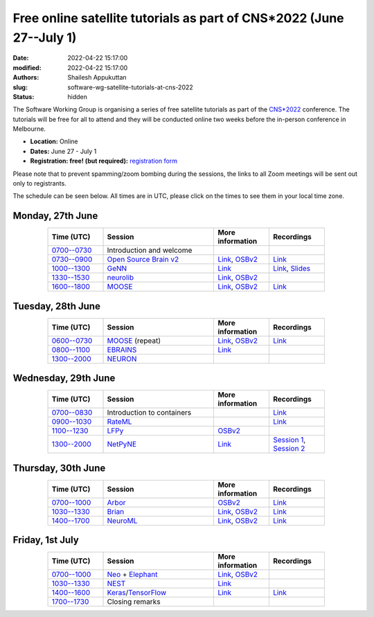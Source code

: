 Free online satellite tutorials as part of CNS*2022 (June 27--July 1)
#####################################################################
:date: 2022-04-22 15:17:00
:modified: 2022-04-22 15:17:00
:authors: Shailesh Appukuttan
:slug: software-wg-satellite-tutorials-at-cns-2022
:status: hidden

The Software Working Group is organising a series of free satellite tutorials as part of the `CNS*2022`_ conference.
The tutorials will be free for all to attend and they will be conducted online two weeks before the in-person conference in Melbourne.


- **Location:** Online
- **Dates:** June 27 - July 1
- **Registration: free! (but required):** `registration form <https://framaforms.org/incfocns-software-wg-cns2022-satellite-tutorials-registration-1654593600>`__

Please note that to prevent spamming/zoom bombing during the sessions, the links to all Zoom meetings will be sent out only to registrants.

The schedule can be seen below.
All times are in UTC, please click on the times to see them in your local time zone.

Monday, 27th June
~~~~~~~~~~~~~~~~~~

.. csv-table::
   :header: "Time (UTC)", "Session", "More information", "Recordings"
   :width: 80%
   :widths: 20, 40, 20, 20
   :align: center
   :class: table table-striped table-bordered

   "`0700--0730 <https://www.timeanddate.com/worldclock/fixedtime.html?iso=20220627T07>`__", "Introduction and welcome", "",
   "`0730--0900 <https://www.timeanddate.com/worldclock/fixedtime.html?iso=20220627T0730>`__", "`Open Source Brain v2 <https://docs.opensourcebrain.org/OSBv2/Overview.html>`__", "`Link <https://docs.opensourcebrain.org/General/Meetings/CNS_2022.html>`__, `OSBv2 <https://www.v2.opensourcebrain.org/repositories/38>`__", "`Link <https://ucl.zoom.us/rec/share/xVUsq6szrIPGmpx1Sh9dhzHmcfVzJEwk2PiwGWEVnipc0lMiKFhy9lRSP6XLXzsq.yh6gd65x0JFIDC2g>`__"
   "`1000--1300 <https://www.timeanddate.com/worldclock/fixedtime.html?iso=20220627T10>`__", "`GeNN <https://genn-team.github.io/>`__", "`Link <https://genn-team.github.io/tutorials.html>`__", "`Link <https://sussex.box.com/s/9kopk3brmepniumshe73524jk2rjxspc>`__, `Slides <https://sussex.box.com/s/2r7rp7nhrjria2b6vag9jevldnkae1n9>`__"
   "`1330--1530 <https://www.timeanddate.com/worldclock/fixedtime.html?iso=20220627T1330>`__", "`neurolib <https://neurolib-dev.github.io/>`__", "`Link <https://gist.github.com/caglorithm/71c85e2891d1505735963aa2909488b1>`__, `OSBv2 <https://www.v2.opensourcebrain.org/repositories/34>`__",
   "`1600--1800 <https://www.timeanddate.com/worldclock/fixedtime.html?iso=20220627T16>`__", "`MOOSE <https://moose.ncbs.res.in/>`__", "`Link <https://moose.ncbs.res.in/cns2022_moose/>`__, `OSBv2 <https://www.v2.opensourcebrain.org/repositories/35>`__", "`Link <https://drive.google.com/file/d/1IkkxAVyKlaZSefQWAsq_G9Q5zKzcPOEQ/view?usp=drive_web>`__"


Tuesday, 28th June
~~~~~~~~~~~~~~~~~~

.. csv-table::
   :header: "Time (UTC)", "Session", "More information", "Recordings"
   :width: 80%
   :widths: 20, 40, 20, 20
   :align: center
   :class: table table-striped table-bordered

   "`0600--0730 <https://www.timeanddate.com/worldclock/fixedtime.html?iso=20220628T06>`__", "`MOOSE <https://moose.ncbs.res.in/>`__ (repeat)", "`Link <https://moose.ncbs.res.in/cns2022_moose/>`__, `OSBv2 <https://www.v2.opensourcebrain.org/repositories/35>`__", "`Link <https://drive.google.com/file/d/1IkkxAVyKlaZSefQWAsq_G9Q5zKzcPOEQ/view?usp=drive_web>`__"
   "`0800--1100 <https://www.timeanddate.com/worldclock/fixedtime.html?iso=20220628T08>`__", "`EBRAINS <https://ebrains.eu/>`__", "`Link <https://wiki.ebrains.eu/bin/view/Collabs/cns-2022-ebrains-session/>`__",
   "`1300--2000 <https://www.timeanddate.com/worldclock/fixedtime.html?iso=20220628T13>`__", "`NEURON <https://neuron.yale.edu/neuron/>`__", "",


Wednesday, 29th June
~~~~~~~~~~~~~~~~~~~~

.. csv-table::
   :header: "Time (UTC)", "Session", "More information", "Recordings"
   :width: 80%
   :widths: 20, 40, 20, 20
   :align: center
   :class: table table-striped table-bordered

   "`0700--0830 <https://www.timeanddate.com/worldclock/fixedtime.html?iso=20220629T07>`__", "Introduction to containers", "", "`Link <https://ucl.zoom.us/rec/share/a6kUVkGHfigxVqtlmsjzXEX4X1Reeyirv9_0M3w0-L1XmvXRObjs7XaUjsfquxGS.Nbk6xUrujvQrbrpU>`__"
   "`0900--1030 <https://www.timeanddate.com/worldclock/fixedtime.html?iso=20220629T09>`__", "`RateML <https://github.com/the-virtual-brain/tvb-root/blob/b81cfefa59290e8896639461afccefa6e83dd6c6/tvb_library/tvb/rateML/README.md>`__", "", "`Link <https://ucl.zoom.us/rec/share/bLIhlJq0QMK854q5vRE-_OsHpBEPrcgtHnD_mm1cYuU1rnUClwIcB5czUq73UKEa.lXOd25z8cdT5vQT9>`__"
   "`1100--1230 <https://www.timeanddate.com/worldclock/fixedtime.html?iso=20220629T11>`__", "`LFPy <https://lfpy.readthedocs.io/en/latest/>`__", "`OSBv2 <https://www.v2.opensourcebrain.org/repositories/32>`__",
   "`1300--2000 <https://www.timeanddate.com/worldclock/fixedtime.html?iso=20220629T13>`__", "`NetPyNE <http://netpyne.org/>`__", "`Link <http://dura-bernal.org/netpyne-online-tutorial-2022>`__", "`Session 1 <https://youtu.be/xg-LU81UeG0>`__, `Session 2 <https://youtu.be/bsA0KyKWZXY>`__"

Thursday, 30th June
~~~~~~~~~~~~~~~~~~~~

.. csv-table::
   :header: "Time (UTC)", "Session", "More information", "Recordings"
   :width: 80%
   :widths: 20, 40, 20, 20
   :align: center
   :class: table table-striped table-bordered

   "`0700--1000 <https://www.timeanddate.com/worldclock/fixedtime.html?iso=20220630T07>`__", "`Arbor <https://arbor-sim.org/>`__", "`OSBv2 <https://www.v2.opensourcebrain.org/repositories/36>`__", "`Link <https://ucl.zoom.us/rec/share/AuaHl1UI2wYWqhmSBTUpvG5hdxveLo4Z85ptrF2lORYHCWThq0hjdt527rdM7mfr.bnVoRgU8kCJm4YC0>`__"
   "`1030--1330 <https://www.timeanddate.com/worldclock/fixedtime.html?iso=20220630T1030>`__", "`Brian <https://briansimulator.org/>`__", "`Link <https://briansimulator.org/posts/2022/cns-satellite-tutorial/>`__, `OSBv2 <https://www.v2.opensourcebrain.org/repositories/2>`__", "`Link <https://dropsu.sorbonne-universite.fr/s/MzAaaQSsHLHEzFb>`__"
   "`1400--1700 <https://www.timeanddate.com/worldclock/fixedtime.html?iso=20220630T14>`__", "`NeuroML <https://neuroml.org>`__", "`Link <https://docs.neuroml.org/Events/20220630-CNS2022.html>`__, `OSBv2 <https://v2.opensourcebrain.org/repositories/3>`__", "`Link <https://ucl.zoom.us/rec/share/VQwTLLw4Rv2o4KLLIck_DOh62d32zXhLQUktHGNfLaMmgxbGawZu52Y50g_lXb-_.R2K3av36q0fNC5TB>`__"


Friday, 1st July
~~~~~~~~~~~~~~~~~~~~

.. csv-table::
   :header: "Time (UTC)", "Session", "More information", "Recordings"
   :width: 80%
   :widths: 20, 40, 20, 20
   :align: center
   :class: table table-striped table-bordered

   "`0700--1000 <https://www.timeanddate.com/worldclock/fixedtime.html?iso=20220701T07>`__", "`Neo <https://neo.readthedocs.io/en/latest/>`__ + `Elephant <http://neuralensemble.org/elephant/>`__", "`Link <https://wiki.ebrains.eu/bin/view/Collabs/elephant-tutorials/>`__, `OSBv2 <https://www.v2.opensourcebrain.org/repositories/30>`__",
   "`1030--1330 <https://www.timeanddate.com/worldclock/fixedtime.html?iso=20220701T1030>`__", "`NEST <https://www.nest-simulator.org/>`__", "`Link <https://clinssen.github.io/OCNS-2022-workshop/index.html>`__",
   "`1400--1600 <https://www.timeanddate.com/worldclock/fixedtime.html?iso=20220701T14>`__", "`Keras <https://keras.io>`__/`TensorFlow <https://www.tensorflow.org>`__", "`Link <http://ceciliajarne.web.unq.edu.ar/cns2022-free-online-satellite-tutorial-on-keras-tensorflow/>`__", "`Link <https://ucl.zoom.us/rec/share/AzQgmdQydLzzqS0FYbfJgEDC_GRJc1CcgqSa2sV4d2yAUp8EPneg4uJTZMKODVKX.zKRTEkbmElW55wwV>`__"
   "`1700--1730 <https://www.timeanddate.com/worldclock/fixedtime.html?iso=20220701T17>`__", "Closing remarks", "",


.. _CNS*2022: https://www.cnsorg.org/cns-2022-quick
.. _mailing list: https://lists.incf.org/cgi-bin/mailman/listinfo/incf-ocns-software-wg
